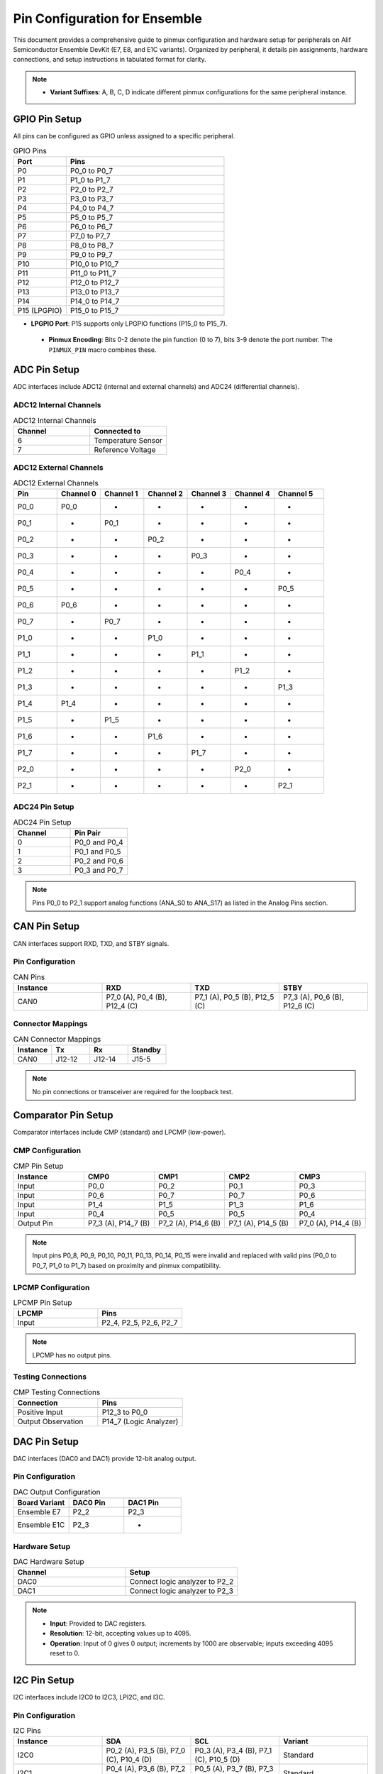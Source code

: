 .. Pin Configuration

Pin Configuration for Ensemble
==============================

This document provides a comprehensive guide to pinmux configuration and hardware setup for peripherals on Alif Semiconductor Ensemble DevKit (E7, E8, and E1C variants). Organized by peripheral, it details pin assignments, hardware connections, and setup instructions in tabulated format for clarity.

.. note::

     - **Variant Suffixes**: A, B, C, D indicate different pinmux configurations for the same peripheral instance.

GPIO Pin Setup
--------------

All pins can be configured as GPIO unless assigned to a specific peripheral.

.. list-table:: GPIO Pins
   :widths: 25 75
   :header-rows: 1
   :align: left

   * - Port
     - Pins
   * - P0
     - P0_0 to P0_7
   * - P1
     - P1_0 to P1_7
   * - P2
     - P2_0 to P2_7
   * - P3
     - P3_0 to P3_7
   * - P4
     - P4_0 to P4_7
   * - P5
     - P5_0 to P5_7
   * - P6
     - P6_0 to P6_7
   * - P7
     - P7_0 to P7_7
   * - P8
     - P8_0 to P8_7
   * - P9
     - P9_0 to P9_7
   * - P10
     - P10_0 to P10_7
   * - P11
     - P11_0 to P11_7
   * - P12
     - P12_0 to P12_7
   * - P13
     - P13_0 to P13_7
   * - P14
     - P14_0 to P14_7
   * - P15 (LPGPIO)
     - P15_0 to P15_7

.. note::

- **LPGPIO Port**: P15 supports only LPGPIO functions (P15_0 to P15_7).

 - **Pinmux Encoding**: Bits 0-2 denote the pin function (0 to 7), bits 3-9 denote the port number. The ``PINMUX_PIN`` macro combines these.

ADC Pin Setup
-------------

ADC interfaces include ADC12 (internal and external channels) and ADC24 (differential channels).

ADC12 Internal Channels
~~~~~~~~~~~~~~~~~~~~~~~

.. list-table:: ADC12 Internal Channels
   :widths: 50 50
   :header-rows: 1
   :align: left

   * - Channel
     - Connected to
   * - 6
     - Temperature Sensor
   * - 7
     - Reference Voltage

ADC12 External Channels
~~~~~~~~~~~~~~~~~~~~~~~

.. list-table:: ADC12 External Channels
   :widths: 14 14 14 14 14 14 16
   :header-rows: 1
   :align: left

   * - Pin
     - Channel 0
     - Channel 1
     - Channel 2
     - Channel 3
     - Channel 4
     - Channel 5
   * - P0_0
     - P0_0
     - -
     - -
     - -
     - -
     - -
   * - P0_1
     - -
     - P0_1
     - -
     - -
     - -
     - -
   * - P0_2
     - -
     - -
     - P0_2
     - -
     - -
     - -
   * - P0_3
     - -
     - -
     - -
     - P0_3
     - -
     - -
   * - P0_4
     - -
     - -
     - -
     - -
     - P0_4
     - -
   * - P0_5
     - -
     - -
     - -
     - -
     - -
     - P0_5
   * - P0_6
     - P0_6
     - -
     - -
     - -
     - -
     - -
   * - P0_7
     - -
     - P0_7
     - -
     - -
     - -
     - -
   * - P1_0
     - -
     - -
     - P1_0
     - -
     - -
     - -
   * - P1_1
     - -
     - -
     - -
     - P1_1
     - -
     - -
   * - P1_2
     - -
     - -
     - -
     - -
     - P1_2
     - -
   * - P1_3
     - -
     - -
     - -
     - -
     - -
     - P1_3
   * - P1_4
     - P1_4
     - -
     - -
     - -
     - -
     - -
   * - P1_5
     - -
     - P1_5
     - -
     - -
     - -
     - -
   * - P1_6
     - -
     - -
     - P1_6
     - -
     - -
     - -
   * - P1_7
     - -
     - -
     - -
     - P1_7
     - -
     - -
   * - P2_0
     - -
     - -
     - -
     - -
     - P2_0
     - -
   * - P2_1
     - -
     - -
     - -
     - -
     - -
     - P2_1

ADC24 Pin Setup
~~~~~~~~~~~~~~~

.. list-table:: ADC24 Pin Setup
   :widths: 50 50
   :header-rows: 1
   :align: left

   * - Channel
     - Pin Pair
   * - 0
     - P0_0 and P0_4
   * - 1
     - P0_1 and P0_5
   * - 2
     - P0_2 and P0_6
   * - 3
     - P0_3 and P0_7

.. note::
   Pins P0_0 to P2_1 support analog functions (ANA_S0 to ANA_S17) as listed in the Analog Pins section.

CAN Pin Setup
-------------

CAN interfaces support RXD, TXD, and STBY signals.

Pin Configuration
~~~~~~~~~~~~~~~~~

.. list-table:: CAN Pins
   :widths: 25 25 25 25
   :header-rows: 1
   :align: left

   * - Instance
     - RXD
     - TXD
     - STBY
   * - CAN0
     - P7_0 (A), P0_4 (B), P12_4 (C)
     - P7_1 (A), P0_5 (B), P12_5 (C)
     - P7_3 (A), P0_6 (B), P12_6 (C)

Connector Mappings
~~~~~~~~~~~~~~~~~~

.. list-table:: CAN Connector Mappings
   :widths: 25 25 25 25
   :header-rows: 1
   :align: left

   * - Instance
     - Tx
     - Rx
     - Standby
   * - CAN0
     - J12-12
     - J12-14
     - J15-5

.. note::
   No pin connections or transceiver are required for the loopback test.

Comparator Pin Setup
--------------------

Comparator interfaces include CMP (standard) and LPCMP (low-power).

CMP Configuration
~~~~~~~~~~~~~~~~~

.. list-table:: CMP Pin Setup
   :widths: 20 20 20 20 20
   :header-rows: 1
   :align: left

   * - Instance
     - CMP0
     - CMP1
     - CMP2
     - CMP3
   * - Input
     - P0_0
     - P0_2
     - P0_1
     - P0_3
   * - Input
     - P0_6
     - P0_7
     - P0_7
     - P0_6
   * - Input
     - P1_4
     - P1_5
     - P1_3
     - P1_6
   * - Input
     - P0_4
     - P0_5
     - P0_5
     - P0_4
   * - Output Pin
     - P7_3 (A), P14_7 (B)
     - P7_2 (A), P14_6 (B)
     - P7_1 (A), P14_5 (B)
     - P7_0 (A), P14_4 (B)

.. note::
   Input pins P0_8, P0_9, P0_10, P0_11, P0_13, P0_14, P0_15 were invalid and replaced with valid pins (P0_0 to P0_7, P1_0 to P1_7) based on proximity and pinmux compatibility.

LPCMP Configuration
~~~~~~~~~~~~~~~~~~~

.. list-table:: LPCMP Pin Setup
   :widths: 50 50
   :header-rows: 1
   :align: left

   * - LPCMP
     - Pins
   * - Input
     - P2_4, P2_5, P2_6, P2_7

.. note::
   LPCMP has no output pins.

Testing Connections
~~~~~~~~~~~~~~~~~~~

.. list-table:: CMP Testing Connections
   :widths: 50 50
   :header-rows: 1
   :align: left

   * - Connection
     - Pins
   * - Positive Input
     - P12_3 to P0_0
   * - Output Observation
     - P14_7 (Logic Analyzer)

DAC Pin Setup
-------------

DAC interfaces (DAC0 and DAC1) provide 12-bit analog output.

Pin Configuration
~~~~~~~~~~~~~~~~~

.. list-table:: DAC Output Configuration
   :widths: 33 33 34
   :header-rows: 1
   :align: left

   * - Board Variant
     - DAC0 Pin
     - DAC1 Pin
   * - Ensemble E7
     - P2_2
     - P2_3
   * - Ensemble E1C
     - P2_3
     - -

Hardware Setup
~~~~~~~~~~~~~~~~~

.. list-table:: DAC Hardware Setup
   :widths: 50 50
   :header-rows: 1
   :align: left

   * - Channel
     - Setup
   * - DAC0
     - Connect logic analyzer to P2_2
   * - DAC1
     - Connect logic analyzer to P2_3

.. note::
   - **Input**: Provided to DAC registers.
   - **Resolution**: 12-bit, accepting values up to 4095.
   - **Operation**: Input of 0 gives 0 output; increments by 1000 are observable; inputs exceeding 4095 reset to 0.

I2C Pin Setup
-------------

I2C interfaces include I2C0 to I2C3, LPI2C, and I3C.

Pin Configuration
~~~~~~~~~~~~~~~~~

.. list-table:: I2C Pins
   :widths: 25 25 25 25
   :header-rows: 1
   :align: left

   * - Instance
     - SDA
     - SCL
     - Variant
   * - I2C0
     - P0_2 (A), P3_5 (B), P7_0 (C), P10_4 (D)
     - P0_3 (A), P3_4 (B), P7_1 (C), P10_5 (D)
     - Standard
   * - I2C1
     - P0_4 (A), P3_6 (B), P7_2 (C), P10_6 (D)
     - P0_5 (A), P3_7 (B), P7_3 (C), P10_7 (D)
     - Standard
   * - I2C2
     - P0_7 (A), P5_0 (B), P5_7 (C)
     - P0_6 (A), P5_1 (B), P5_6 (C)
     - Standard
   * - I2C3
     - P1_0 (A), P9_6 (B), P9_4 (C)
     - P1_1 (A), P9_7 (B), P9_5 (C)
     - Standard
   * - LPI2C
     - P7_5 (A), P5_3 (B)
     - P7_4 (A), P5_2 (B)
     - Low-Power
   * - I3C
     - P0_0 (A), P1_2 (B), P3_2 (C), P7_6 (D)
     - P0_1 (A), P1_3 (B), P3_3 (C), P7_7 (D)
     - Standard

Hardware Connections
~~~~~~~~~~~~~~~~~~~~

.. list-table:: I2C Hardware Connections
   :widths: 25 25 25 25
   :header-rows: 1
   :align: left

   * - Signal
     - I2C1 Pin
     - I2C0 Pin
     - Connection
   * - SDA
     - P7_2 (J15-3)
     - P3_5 (J11-29)
     - J15-3 to J11-29
   * - SCL
     - P7_3 (J15-5)
     - P3_4 (J11-27)
     - J15-5 to J11-27

LPI2C Connections
~~~~~~~~~~~~~~~~~

.. list-table:: LPI2C Connections
   :widths: 25 25 25 25
   :header-rows: 1
   :align: left

   * - Signal
     - I2C0 Pin
     - LPI2C Pin
     - Connection
   * - SDA
     - P3_5 (J11-29)
     - P5_3 (J14_5)
     - J11-29 to J14_5
   * - SCL
     - P3_4 (J11-27)
     - P5_2 (J12_17)
     - J11-27 to J12_17

I3C Connector Mappings
~~~~~~~~~~~~~~~~~~~~~~

.. list-table:: I3C Pin Connections
   :widths: 33 33 34
   :header-rows: 1
   :align: left

   * - Instance
     - SDA
     - SCL
   * - I3C-0
     - J15-8
     - J15-10

I2S and LPI2S Pin Setup
-----------------------

I2S interfaces include I2S0 to I2S3 and LPI2S.

Pin Configuration
~~~~~~~~~~~~~~~~~

.. list-table:: I2S and LPI2S Pins
   :widths: 16 16 16 16 16 20
   :header-rows: 1
   :align: left

   * - Instance
     - SDI
     - SDO
     - SCLK
     - WS
     - Variant
   * - I2S0
     - P1_6 (A), P4_1 (B)
     - P1_7 (A), P4_2 (B)
     - P3_0 (A), P4_3 (B)
     - P3_1 (A), P4_4 (B)
     - Standard
   * - I2S1
     - P3_2 (A), P12_0 (B)
     - P3_3 (A), P12_1 (B)
     - P3_4 (A), P12_2 (B)
     - P4_0 (A), P12_3 (B)
     - Standard
   * - I2S2
     - P8_1 (A), P10_5 (B)
     - P8_2 (A), P10_6 (B)
     - P8_3 (A), P10_7 (B)
     - P8_4 (A), P11_0 (B)
     - Standard
   * - I2S3
     - P9_2 (A), P9_0 (B)
     - P9_3 (A), P9_1 (B)
     - P9_4 (A), P8_6 (B)
     - P9_5 (A), P8_7 (B)
     - Standard
   * - LPI2S
     - P2_4 (A), P10_1 (B), P13_4 (C)
     - P2_5 (A), P10_2 (B), P13_5 (C)
     - P2_6 (A), P10_3 (B), P13_6 (C)
     - P2_7 (A), P10_4 (B), P13_7 (C)
     - Low-Power

Hardware Connections
~~~~~~~~~~~~~~~~~~~~

.. list-table:: I2S and LPI2S Pin Connections
   :widths: 14 14 14 14 14 14 16
   :header-rows: 1
   :align: left

   * - Interface
     - WS
     - Clock
     - SDO
     - VA
     - VB
     - GND
   * - LPI2S
     - J14_40
     - J14_38
     - J14_39
     - 1.8
     - 3.3
     - GND
   * - I2S
     - J11_32
     - J11_27
     - J11_25
     - 1.8
     - 3.3
     - GND

.. note::
   The Ensemble DevKit includes two I2S microphones for stereo audio but lacks a headphone jack or speaker. Connect an external speaker using a 3.3V level shifter circuit.

PDM and LPPDM Pin Setup
-----------------------

PDM and LPPDM interfaces support data and clock signals.

Pin Configuration
~~~~~~~~~~~~~~~~~

.. list-table:: PDM and LPPDM Pins
   :widths: 25 25 25 25
   :header-rows: 1
   :align: left

   * - Instance
     - Data
     - Clock
     - Variant
   * - PDM
     - P0_4 (A), P0_6 (A), P5_0 (A), P5_1 (A), P6_0 (C), P6_2 (C), P3_0 (B), P3_2 (B), P5_4 (B), P5_5 (B)
     - P0_5 (A), P0_7 (A), P5_2 (A), P6_1 (C), P6_3 (C), P6_7 (A), P11_4 (B), P11_5 (B), P3_1 (B), P3_3 (B)
     - Standard
   * - LPPDM
     - P2_0 (A), P2_2 (A), P7_5 (A), P7_7 (A), P3_5 (B), P3_7 (B), P11_6 (B), P11_7 (B)
     - P2_1 (A), P2_3 (A), P3_4 (B), P7_4 (A), P7_6 (A), P11_2 (B), P11_3 (B)
     - Low-Power

Camera Pin Setup
----------------

Camera interfaces include CAM and LPCAM.

Pin Configuration
~~~~~~~~~~~~~~~~~

.. list-table:: Camera Pins
   :widths: 14 14 14 14 14 14 16
   :header-rows: 1
   :align: left

   * - Instance
     - Data
     - HSYNC
     - VSYNC
     - PCLK
     - XVCLK
     - Variant
   * - CAM
     - P2_4 to P2_7 (A), P8_0 to P8_7 (B), P9_0 to P9_7 (B), P3_0 to P3_5 (A)
     - P0_0 (A), P10_0 (B)
     - P0_1 (A), P10_1 (B)
     - P0_2 (A), P10_2 (B)
     - P0_3 (A), P10_3 (B)
     - Standard
   * - LPCAM
     - P1_4 to P1_7 (C), P2_0 to P2_3 (C), P8_0 to P8_7 (A)
     - P0_0 (B), P1_0 (C), P10_0 (A)
     - P0_1 (B), P1_1 (C), P10_1 (A)
     - P0_2 (B), P1_2 (C), P10_2 (A)
     - P0_3 (B), P1_3 (C), P10_3 (A)
     - Low-Power

MIPI DSI Pin Setup
------------------

MIPI DSI interface supports display connectivity.

.. list-table:: MIPI DSI Pins
   :widths: 50 50
   :header-rows: 1
   :align: left

   * - Signal
     - Pin
   * - D0P
     - P6_0
   * - D0N
     - P6_1
   * - D1P
     - P6_2
   * - D1N
     - P6_3
   * - CLKP
     - P6_4
   * - CLKN
     - P6_5

SPI Pin Setup
-------------

SPI interfaces include SPI0 to SPI3 and LPSPI.

Pin Configuration
~~~~~~~~~~~~~~~~~

.. list-table:: SPI Pins
   :widths: 20 20 20 20 20
   :header-rows: 1
   :align: left

   * - Instance
     - MISO
     - MOSI
     - SCLK
     - SS
   * - SPI0
     - P1_0 (A), P5_0 (B), P7_0 (C)
     - P1_1 (A), P5_1 (B), P7_1 (C)
     - P1_2 (A), P5_3 (B), P7_2 (C)
     - P1_3 (A), P5_2 (B), P7_3 (C), P1_4 (A), P1_5 (A), P5_4 (A), P8_2 (B)
   * - SPI1
     - P2_4 (A), P8_3 (B), P14_4 (C)
     - P2_5 (A), P8_4 (B), P14_5 (C)
     - P2_6 (A), P8_5 (B), P14_6 (C)
     - P2_7 (A), P14_7 (C), P3_7 (A), P4_0 (A), P4_1 (A), P4_6 (A), P6_4 (B), P6_5 (B), P6_6 (B), P6_7 (B)
   * - SPI2
     - P4_2 (A), P9_2 (B)
     - P4_3 (A), P9_3 (B)
     - P4_4 (A), P9_4 (B)
     - P4_5 (A), P9_5 (B), P13_3 (A), P4_6 (A), P4_7 (A), P10_0 (B), P9_6 (B), P9_7 (B)
   * - SPI3
     - P12_4 (A), P10_5 (B)
     - P12_5 (A), P10_6 (B)
     - P12_6 (A), P10_7 (B)
     - P12_7 (A), P13_0 (A), P13_1 (A), P13_2 (A), P11_0 (B), P11_1 (B), P11_2 (B), P11_3 (B)
   * - LPSPI
     - P7_4 (A), P11_4 (B)
     - P7_5 (A), P11_5 (B)
     - P7_6 (A), P11_6 (B)
     - P7_7 (A), P11_7 (B)

LPSPI and SPI0 Demo Connections
~~~~~~~~~~~~~~~~~~~~~~~~~~~~~~~

For data transmission between LPSPI (master) and SPI0 (slave) with DMA, connect using jumper wires:

.. list-table:: LPSPI and SPI0 Pin Connections
   :widths: 25 25 25 25
   :header-rows: 1
   :align: left

   * - Signal
     - LPSPI Pin
     - SPI0 Pin
     - Connection
   * - MISO
     - P7_4
     - P5_0
     - P7_4 (J12-27) to P5_0 (J12-13)
   * - MOSI
     - P7_5
     - P5_1
     - P7_5 (J15-9) to P5_1 (J12-15)
   * - SCLK
     - P7_6
     - P5_3
     - P7_6 (J15-8) to P5_3 (J14_5)
   * - SS
     - P7_7
     - P5_2
     - P7_7 (J15-10) to P5_2 (J12-17)

SPI0 and SPI1 Demo Connections
~~~~~~~~~~~~~~~~~~~~~~~~~~~~~~

For data transmission between SPI0 (master) and SPI1 (slave), connect using jumper wires:

.. list-table:: SPI0 and SPI1 Pin Connections
   :widths: 20 20 20 20 20
   :header-rows: 1
   :align: left

   * - Signal
     - SPI0 Pin
     - SPI0 Pin Header
     - SPI1 Pin
     - SPI1 Pin Header
   * - MISO
     - P5_0
     - J12-13
     - P8_3
     - J14-15
   * - MOSI
     - P5_1
     - J12-15
     - P8_4
     - J14-17
   * - SCLK
     - P5_3
     - J14_5
     - P8_5
     - J14-19
   * - SS
     - P5_2
     - J12-17
     - P6_4
     - J12-22

Ethernet Pin Setup
------------------

Ethernet interfaces support various signals.

.. list-table:: Ethernet Pins
   :widths: 16 16 16 16 16 20
   :header-rows: 1
   :align: left

   * - Instance
     - RXD0/RXD1
     - TXD0/TXD1
     - TXEN
     - REFCLK/IRQ
     - MDIO/MDC
   * - ETH
     - P1_0 (C), P1_1 (C), P5_5 (A), P5_6 (A), P11_3 (B), P11_4 (B)
     - P1_3 (C), P1_4 (C), P6_0 (A), P6_1 (A), P10_4 (B), P10_5 (B)
     - P1_5 (C), P6_2 (A), P10_6 (B)
     - P1_7 (C), P6_3 (A), P1_6 (C), P11_0 (B), P11_6 (B)
     - P2_0 (C), P2_1 (C), P6_5 (A), P6_6 (A), P11_1 (B), P11_2 (B)
   * - ETH (Reset/CRS_DV)
     - P1_2 (C), P11_5 (B), P5_7 (A), P6_7 (A), P2_2 (C)
     - -
     - -
     - -
     - -

SD Pin Setup
------------

SD interfaces support data, command, clock, and reset signals.

.. list-table:: SD Pins
   :widths: 20 20 20 20 20
   :header-rows: 1
   :align: left

   * - Instance
     - Data (D0-D7)
     - CMD
     - CLK
     - RST
   * - SD
     - P5_0 to P5_7 (A), P6_0 to P6_7 (D), P8_0 to P8_7 (C), P13_0 to P13_7 (B)
     - P7_0 (A), P9_0 (C), P14_0 (B)
     - P7_1 (A), P9_1 (C), P14_1 (B)
     - P7_2 (A), P9_2 (C), P14_2 (B)
   * - SD (Additional)
     - P4_1 (D), P4_2 (D)
     - -
     - -
     - P4_3 (D)

Analog Pin Setup
----------------

Analog signals (ANA_S0 to ANA_S23) are supported on specific pins.

.. list-table:: Analog Pins
   :widths: 50 50
   :header-rows: 1
   :align: left

   * - Signal
     - Pin
   * - ANA_S0
     - P0_0
   * - ANA_S1
     - P0_1
   * - ANA_S2
     - P0_2
   * - ANA_S3
     - P0_3
   * - ANA_S4
     - P0_4
   * - ANA_S5
     - P0_5
   * - ANA_S6
     - P0_6
   * - ANA_S7
     - P0_7
   * - ANA_S8
     - P1_0
   * - ANA_S9
     - P1_1
   * - ANA_S10
     - P1_2
   * - ANA_S11
     - P1_3
   * - ANA_S12
     - P1_4
   * - ANA_S13
     - P1_5
   * - ANA_S14
     - P1_6
   * - ANA_S15
     - P1_7
   * - ANA_S16
     - P2_0
   * - ANA_S17
     - P2_1
   * - ANA_S18
     - P2_2
   * - ANA_S19
     - P2_3
   * - ANA_S20
     - P2_4
   * - ANA_S21
     - P2_5
   * - ANA_S22
     - P2_6
   * - ANA_S23
     - P2_7

QEC Pin Setup
-------------

Quadrature Encoder (QEC0 to QEC3) interfaces support X, Y, and Z signals.

.. list-table:: QEC Pins
   :widths: 25 25 25 25
   :header-rows: 1
   :align: left

   * - Instance
     - X
     - Y
     - Z
   * - QEC0
     - P3_0 (A), P8_4 (B), P13_0 (C)
     - P3_1 (A), P8_5 (B), P13_1 (C)
     - P3_2 (A), P8_6 (B), P13_2 (C)
   * - QEC1
     - P3_3 (A), P8_7 (B), P13_3 (C)
     - P3_4 (A), P9_0 (B), P13_4 (C)
     - P3_5 (A), P9_1 (B), P13_5 (C)
   * - QEC2
     - P3_6 (A), P9_2 (B), P13_6 (C)
     - P3_7 (A), P9_3 (B), P13_7 (C)
     - P4_0 (A), P9_4 (B), P14_0 (C)
   * - QEC3
     - P4_1 (A), P9_5 (B), P14_1 (C)
     - P4_2 (A), P9_6 (B), P14_2 (C)
     - P4_3 (A), P9_7 (B), P14_3 (C)

QDEC Pin Setup
--------------

Quadrature Decoder (QDEC) testing uses the Zephyr QDEC sample application emulator.

Hardware Connections
~~~~~~~~~~~~~~~~~~~~

.. list-table:: QDEC Jumper Connections
   :widths: 50 50
   :header-rows: 1
   :align: left

   * - Board Variant
     - Jumper Connections
   * - E7 DevKit
     - Phase A: J11_3 to J11_2, Phase B: J11_5 to J11_4
   * - E1C DevKit
     - Phase A: J10_13 to J9_7, Phase B: J10_15 to J9_9

.. note::
   - Ensure the encoder's ground is connected to the DevKit's ground.
   - Verify the encoder's supply voltage matches the DevKit's I/O voltage (typically 3.3V).
   - Refer to the Alif SDK documentation for exact pinmux mappings to UTIMER channels.

Fault Pin Setup
---------------

Fault signals (FAULT0 to FAULT3) are supported on specific pins.

.. list-table:: Fault Pins
   :widths: 50 50
   :header-rows: 1
   :align: left

   * - Signal
     - Pin
   * - FAULT0
     - P4_4 (A), P8_0 (B), P14_4 (C)
   * - FAULT1
     - P4_5 (A), P8_1 (B), P14_5 (C)
   * - FAULT2
     - P4_6 (A), P8_2 (B), P14_6 (C)
   * - FAULT3
     - P4_7 (A), P8_3 (B), P14_7 (C)

JTAG Pin Setup
--------------

JTAG interfaces (JTAG0 and JTAG1) support trace, clock, and data signals.

.. list-table:: JTAG Pins
   :widths: 20 20 20 20 20
   :header-rows: 1
   :align: left

   * - Instance
     - TCK
     - TMS
     - TDI
     - TDO
   * - JTAG0
     - P4_4
     - P4_5
     - P4_6
     - P4_7
   * - JTAG1
     - P8_5
     - P8_6
     - P8_7
     - P9_0
   * - JTAG0 (Trace)
     - P3_7 (TRACECLK), P4_0 (TDATA0), P4_1 (TDATA1), P4_2 (TDATA2), P4_3 (TDATA3)
     - -
     - -
     - -

CDC Pin Setup
-------------

Camera Display Controller (CDC) signals include data, sync, and clock signals.

.. list-table:: CDC Pins
   :widths: 20 20 20 20 20
   :header-rows: 1
   :align: left

   * - Instance
     - Data (D0-D23)
     - HSYNC
     - VSYNC
     - PCLK/DE
   * - CDC
     - P11_0 to P11_7 (B), P12_0 to P12_7 (B), P13_0 to P13_7 (B), P8_0 to P8_7 (A), P9_0 to P9_7 (A), P10_0 to P10_7 (A)
     - P5_5 (A), P4_1 (B)
     - P5_6 (A), P4_0 (B)
     - P5_3 (A), P0_7 (B), P5_4 (A), P2_3 (B)

GNSS Pin Setup
--------------

GNSS signals include ADC and clock signals.

.. list-table:: GNSS Pins
   :widths: 50 50
   :header-rows: 1
   :align: left

   * - Signal
     - Pin
   * - GNSS_ADCI0
     - P6_2
   * - GNSS_ADCI1
     - P6_3
   * - GNSS_ADCQ0
     - P6_4
   * - GNSS_ADCQ1
     - P6_5
   * - GNSS_CLK
     - P6_6

ESIM Pin Setup
--------------

ESIM signals include clock, IO, and reset.

.. list-table:: ESIM Pins
   :widths: 25 25 25 25
   :header-rows: 1
   :align: left

   * - Instance
     - CLK
     - IO
     - RST
   * - ESIM
     - P4_0 (A), P7_5 (B), P14_1 (C)
     - P4_2 (A), P7_6 (B), P14_2 (C)
     - P4_3 (A), P7_7 (B), P14_3 (C)

SCP Pin Setup
-------------

SCP signals (SCP0 to SCP3) are supported on specific pins.

.. list-table:: SCP Pins
   :widths: 50 50
   :header-rows: 1
   :align: left

   * - Signal
     - Pin
   * - SCP0
     - P7_0 (A), P7_4 (C)
   * - SCP1
     - P7_1 (A), P7_5 (C)
   * - SCP2
     - P7_2 (A), P7_6 (C)
   * - SCP3
     - P7_3 (A), P7_7 (C)

Utility Timer (UT) Pin Setup
----------------------------

Utility Timer signals (UT0 to UT11) support T0 and T1 signals.

.. list-table:: Utility Timer Pins
   :widths: 33 33 34
   :header-rows: 1
   :align: left

   * - Instance
     - T0
     - T1
   * - UT0
     - P0_0 (A), P5_0 (B), P10_0 (C)
     - P0_1 (A), P5_1 (B), P10_1 (C)
   * - UT1
     - P0_2 (A), P5_2 (B), P10_2 (C)
     - P0_3 (A), P5_3 (B), P10_3 (C)
   * - UT2
     - P0_4 (A), P5_4 (B), P10_4 (C)
     - P0_5 (A), P5_5 (B biens), P10_5 (C)
   * - UT3
     - P0_6 (A), P5_6 (B), P10_6 (C)
     - P0_7 (A), P5_7 (B), P10_7 (C)
   * - UT4
     - P1_0 (A), P6_0 (B), P11_0 (C)
     - P1_1 (A), P6_1 (B), P11_1 (C)
   * - UT5
     - P1_2 (A), P6_2 (B), P11_2 (C)
     - P1_3 (A), P6_3 (B), P11_3 (C)
   * - UT6
     - P1_4 (A), P6_4 (B), P11_4 (C)
     - P1_5 (A), P6_5 (B), P11_5 (C)
   * - UT7
     - P1_6 (A), P6_6 (B), P11_6 (C)
     - P1_7 (A), P6_7 (B), P11_7 (C)
   * - UT8
     - P2_0 (A), P7_0 (B), P12_0 (C)
     - P2_1 (A), P7_1 (B), P12_1 (C)
   * - UT9
     - P2_2 (A), P7_2 (B), P12_2 (C)
     - P2_3 (A), P7_3 (B), P12_3 (C)
   * - UT10
     - P2_4 (A), P7_4 (B), P12_4 (C)
     - P2_5 (A), P7_5 (B), P12_5 (C)
   * - UT11
     - P2_6 (A), P7_6 (B), P12_6 (C)
     - P2_7 (A), P7_7 (B), P12_7 (C)

Debug and Miscellaneous Pin Setup
---------------------------------

Debug and miscellaneous signals include debug ports, clock outputs, and audio clocks.

.. list-table:: Debug and Miscellaneous Pins
   :widths: 50 50
   :header-rows: 1
   :align: left

   * - Signal
     - Pin
   * - DEBUG_PORT0
     - P12_0
   * - DEBUG_PORT1
     - P12_1
   * - DEBUG_PORT2
     - P12_2
   * - DEBUG_PORT3
     - P12_3
   * - DEBUG_PORT4
     - P12_4
   * - DEBUG_PORT5
     - P12_5
   * - DEBUG_PORT6
     - P12_6
   * - DEBUG_PORT7
     - P12_7
   * - HFXO_OUT
     - P3_6 (A), P9_3 (B)
   * - AUDIO_CLK
     - P8_0 (A), P9_6 (B), P12_0 (C)